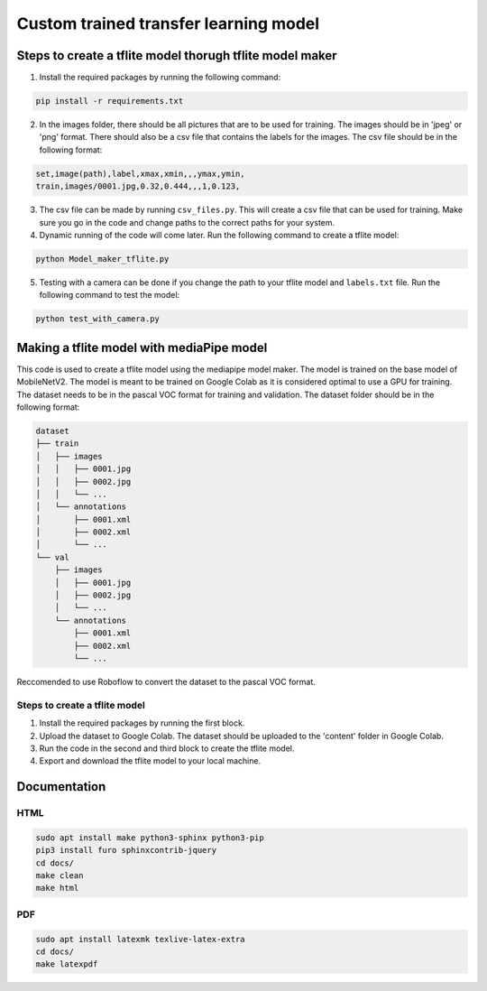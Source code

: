 Custom trained transfer learning model
==================================================================

Steps to create a tflite model thorugh tflite model maker
---------------------------------------------------------

1. Install the required packages by running the following command:

.. code-block:: bash

    pip install -r requirements.txt

2. In the images folder, there should be all pictures that are to be used for training. The images should be in 'jpeg' or 'png' format. There should also be a csv file that contains the labels for the images. The csv file should be in the following format:

.. code-block:: text

    set,image(path),label,xmax,xmin,,,ymax,ymin,
    train,images/0001.jpg,0.32,0.444,,,1,0.123,

3. The csv file can be made by running ``csv_files.py``. This will create a csv file that can be used for training. Make sure you go in the code and change paths to the correct paths for your system.

4. Dynamic running of the code will come later. Run the following command to create a tflite model:

.. code-block:: bash

    python Model_maker_tflite.py

5. Testing with a camera can be done if you change the path to your tflite model and ``labels.txt`` file. Run the following command to test the model:

.. code-block:: bash

    python test_with_camera.py


Making a tflite model with mediaPipe model
------------------------------------------

This code is used to create a tflite model using the mediapipe model maker. The model is trained on the base model of MobileNetV2. The model is meant to be trained on Google Colab as it is considered optimal to use a GPU for training. 
The dataset needs to be in the pascal VOC format for training and validation. The dataset folder should be in the following format:

.. code-block:: text

    dataset
    ├── train
    │   ├── images
    │   │   ├── 0001.jpg
    │   │   ├── 0002.jpg
    │   │   └── ...
    │   └── annotations
    │       ├── 0001.xml
    │       ├── 0002.xml
    │       └── ...
    └── val
        ├── images
        │   ├── 0001.jpg
        │   ├── 0002.jpg
        │   └── ...
        └── annotations
            ├── 0001.xml
            ├── 0002.xml
            └── ...

Reccomended to use Roboflow to convert the dataset to the pascal VOC format.

Steps to create a tflite model
^^^^^^^^^^^^^^^^^^^^^^^^^^^^^^

1. Install the required packages by running the first block.

2. Upload the dataset to Google Colab. The dataset should be uploaded to the 'content' folder in Google Colab.

3. Run the code in the second and third block to create the tflite model.

4. Export and download the tflite model to your local machine.


Documentation
-------------
HTML
^^^^

.. code-block:: bash

    sudo apt install make python3-sphinx python3-pip
    pip3 install furo sphinxcontrib-jquery
    cd docs/
    make clean 
    make html

PDF
^^^

.. code-block:: bash

    sudo apt install latexmk texlive-latex-extra
    cd docs/
    make latexpdf

